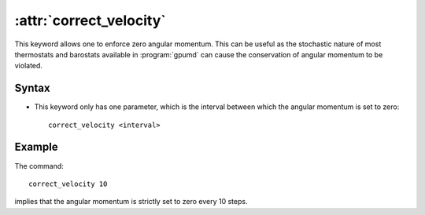 .. index::
   single: correct_velocity (keyword in run.in)

:attr:`correct_velocity`
========================

This keyword allows one to enforce zero angular momentum.
This can be useful as the stochastic nature of most thermostats and barostats available in :program:`gpumd` can cause the conservation of angular momentum to be violated.

Syntax
------
* This keyword only has one parameter, which is the interval between which the angular momentum is set to zero::
  
    correct_velocity <interval>


Example
-------

The command::

    correct_velocity 10

implies that the angular momentum is strictly set to zero every 10 steps.
